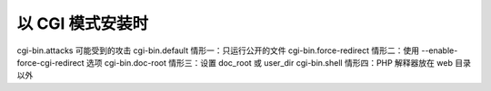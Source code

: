 以 CGI 模式安装时
=============================
cgi-bin.attacks 可能受到的攻击
cgi-bin.default 情形一：只运行公开的文件
cgi-bin.force-redirect 情形二：使用 --enable-force-cgi-redirect 选项
cgi-bin.doc-root 情形三：设置 doc_root 或 user_dir
cgi-bin.shell 情形四：PHP 解释器放在 web 目录以外
